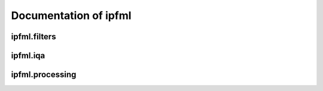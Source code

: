 Documentation of ipfml
======================

.. autosummary::
   :toctree: ipfml

   ipfml.metrics
   ipfml.utils
   ipfml.exceptions  

ipfml.filters
-------------------

.. autosummary::
   :toctree: ipfml
  
   ipfml.filters.noise

ipfml.iqa
-------------------

.. autosummary::
   :toctree: ipfml
  
   ipfml.iqa.fr

ipfml.processing
-------------------

.. autosummary::
   :toctree: ipfml

   ipfml.processing.compression
   ipfml.processing.movement
   ipfml.processing.reconstruction
   ipfml.processing.segmentation
   ipfml.processing.transform